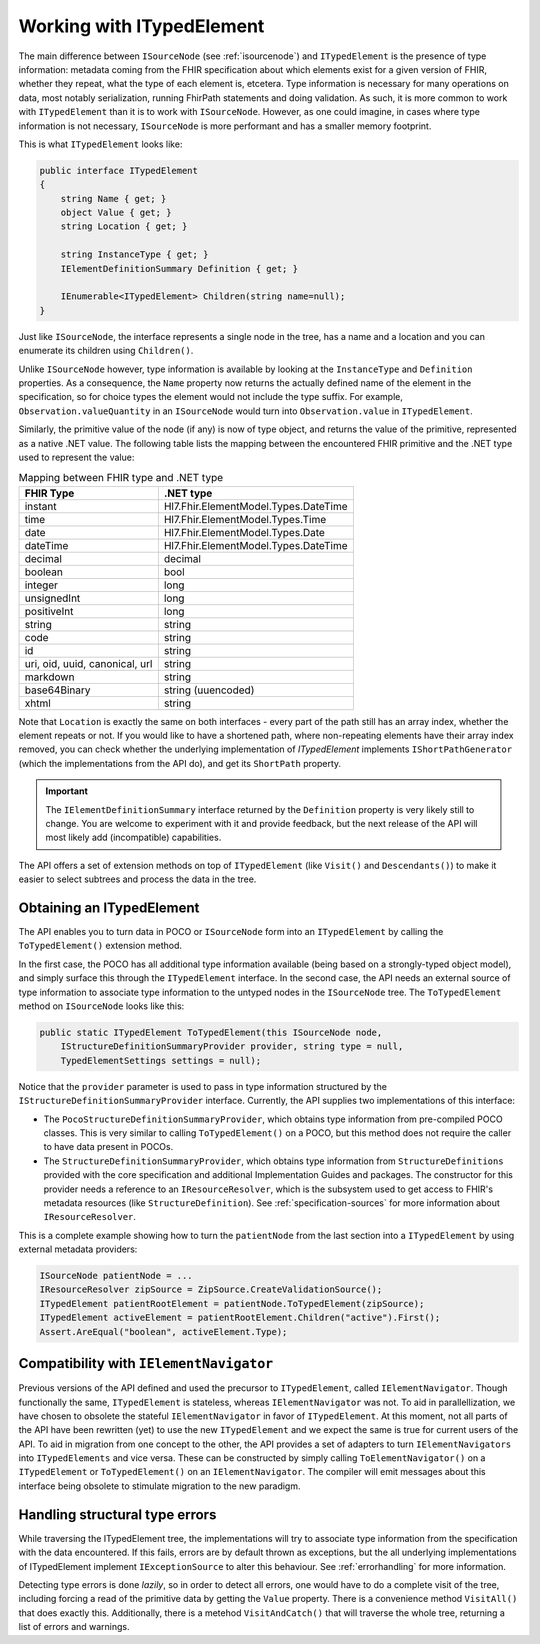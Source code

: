 ==========================
Working with ITypedElement
==========================

The main difference between ``ISourceNode`` (see :ref:`isourcenode`) and ``ITypedElement`` is the presence of type information: metadata coming from the FHIR specification about which elements exist for a given version of FHIR, whether they repeat, what the type of each element is, etcetera. Type information is necessary for many operations on data, most notably serialization, running FhirPath statements and doing validation. As such, it is more common to work with ``ITypedElement`` than it is to work with ``ISourceNode``. However, as one could imagine, in cases where type information is not necessary, ``ISourceNode`` is more performant and has a smaller memory footprint.

This is what ``ITypedElement`` looks like:

.. code-block:: csharp

    public interface ITypedElement
    {
        string Name { get; }       
        object Value { get; }
        string Location { get; }  

        string InstanceType { get; }
        IElementDefinitionSummary Definition { get; }

        IEnumerable<ITypedElement> Children(string name=null);
    }

Just like ``ISourceNode``, the interface represents a single node in the tree, has a name and a location and you can enumerate its children using ``Children()``.

Unlike ``ISourceNode`` however, type information is available by looking at the ``InstanceType`` and ``Definition`` properties. As a consequence, the ``Name`` property now returns the actually defined name of the element in the specification, so for choice types the element would not include the type suffix. For example,  ``Observation.valueQuantity`` in an ``ISourceNode`` would turn into ``Observation.value`` in ``ITypedElement``.

Similarly, the primitive value of the node (if any) is now of type object, and returns the value of the primitive, represented as a native .NET value. The following table lists the mapping between the encountered FHIR primitive and the .NET type used to represent the value:

.. csv-table:: Mapping between FHIR type and .NET type
    :header: "FHIR Type", ".NET type"

    "instant", "Hl7.Fhir.ElementModel.Types.DateTime"
    "time", "Hl7.Fhir.ElementModel.Types.Time"
    "date", "Hl7.Fhir.ElementModel.Types.Date" 
    "dateTime", "Hl7.Fhir.ElementModel.Types.DateTime"
    "decimal", "decimal"
    "boolean", "bool"
    "integer", "long"
    "unsignedInt", "long"
    "positiveInt", "long"
    "string", "string"
    "code", "string"
    "id", "string "
    "uri, oid, uuid, canonical, url", "string" 
    "markdown","string"
    "base64Binary", "string (uuencoded)"
    "xhtml", "string"

Note that ``Location`` is exactly the same on both interfaces - every part of the path still has an array index, whether the element repeats or not. If you would like to have a shortened path, where non-repeating elements have their array index removed, you can check whether the underlying implementation of `ITypedElement` implements ``IShortPathGenerator`` (which the implementations from the API do), and get its ``ShortPath`` property.

.. important::
    The ``IElementDefinitionSummary`` interface returned by the ``Definition`` property is very likely still to change. You are welcome to experiment with it and provide feedback, but the next release of the API will most likely add (incompatible) capabilities.

The API offers a set of extension methods on top of ``ITypedElement`` (like ``Visit()`` and ``Descendants()``) to make it easier to select subtrees and process the data in the tree.

Obtaining an ITypedElement
--------------------------
The API enables you to turn data in POCO or ``ISourceNode`` form into an ``ITypedElement`` by calling the ``ToTypedElement()`` extension method.

In the first case, the POCO has all additional type information available (being based on a strongly-typed object model), and simply surface this through the ``ITypedElement`` interface.
In the second case, the API needs an external source of type information to associate type information to the untyped nodes in the ``ISourceNode`` tree. The ``ToTypedElement`` method on ``ISourceNode`` looks like this:

.. code-block:: csharp

    public static ITypedElement ToTypedElement(this ISourceNode node, 
        IStructureDefinitionSummaryProvider provider, string type = null, 
        TypedElementSettings settings = null);

Notice that the ``provider`` parameter is used to pass in type information structured by the ``IStructureDefinitionSummaryProvider`` interface. Currently, the API supplies two implementations of this interface:

* The ``PocoStructureDefinitionSummaryProvider``, which obtains type information from pre-compiled POCO classes. This is very similar to calling ``ToTypedElement()`` on a POCO, but this method does not require the caller to have data present in POCOs.
* The ``StructureDefinitionSummaryProvider``, which obtains type information from ``StructureDefinitions`` provided with the core specification and additional Implementation Guides and packages. The constructor for this provider needs a reference to an ``IResourceResolver``, which is the subsystem used to get access to FHIR's metadata resources (like ``StructureDefinition``). See :ref:`specification-sources` for more information about ``IResourceResolver``.

This is a complete example showing how to turn the ``patientNode`` from the last section into a ``ITypedElement`` by using external metadata providers:

.. code-block:: csharp

    ISourceNode patientNode = ...
    IResourceResolver zipSource = ZipSource.CreateValidationSource();
    ITypedElement patientRootElement = patientNode.ToTypedElement(zipSource);
    ITypedElement activeElement = patientRootElement.Children("active").First();
    Assert.AreEqual("boolean", activeElement.Type);

Compatibility with ``IElementNavigator``
----------------------------------------
Previous versions of the API defined and used the precursor to ``ITypedElement``, called ``IElementNavigator``. Though functionally the same, ``ITypedElement`` is stateless, whereas ``IElementNavigator`` was not. To aid in parallellization, we have chosen to obsolete the stateful ``IElementNavigator`` in favor of ``ITypedElement``. At this moment, not all parts of the API have been rewritten (yet) to use the new ``ITypedElement`` and we expect the same is true for current users of the API. To aid in migration from one concept to the other, the API provides a set of adapters to turn ``IElementNavigators`` into ``ITypedElements`` and vice versa. These can be constructed by simply calling ``ToElementNavigator()`` on a ``ITypedElement`` or ``ToTypedElement()`` on an ``IElementNavigator``. The compiler will emit messages about this interface being obsolete to stimulate migration to the new paradigm.

Handling structural type errors
-------------------------------
While traversing the ITypedElement tree, the implementations will try to associate type information from the specification with the data encountered. If this fails, errors are by default thrown as exceptions, but the all underlying implementations of ITypedElement implement ``IExceptionSource`` to alter this behaviour. See :ref:`errorhandling` for more information. 

Detecting type errors is done `lazily`, so in order to detect all errors, one would have to do a complete visit of the tree, including forcing a read of the primitive data by getting the ``Value`` property. There is a convenience method ``VisitAll()`` that does exactly this. Additionally, there is a metehod ``VisitAndCatch()`` that will traverse the whole tree, returning a list of errors and warnings.
